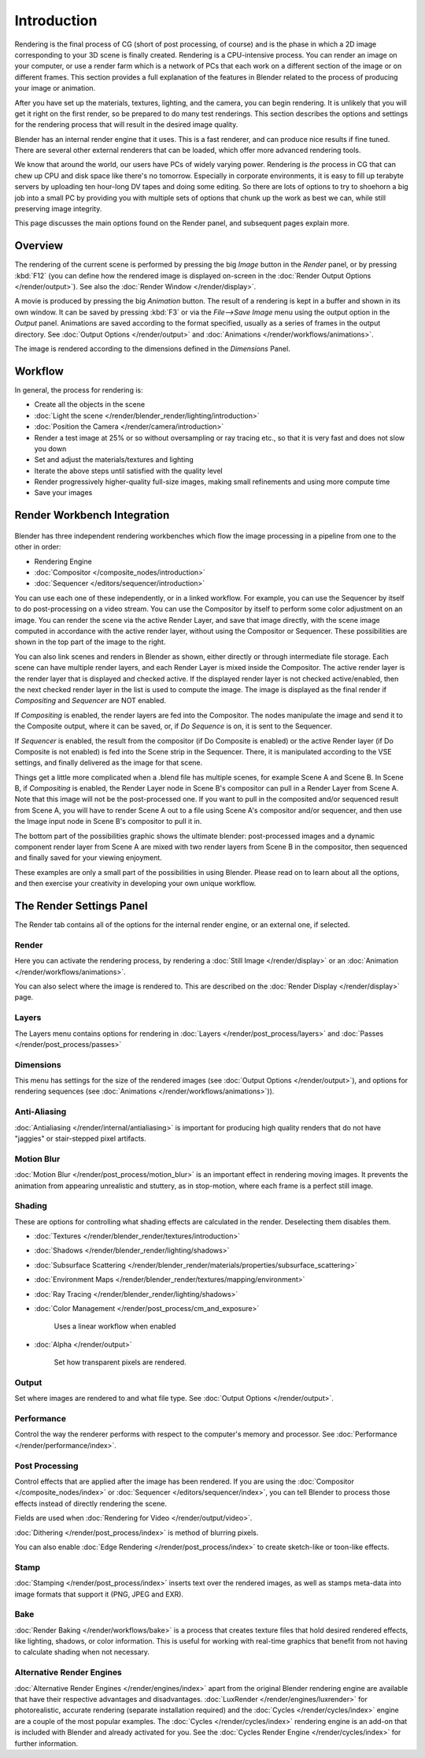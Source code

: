 
..    TODO/Review: {{review|partial=X|text=needs review and at least some img}} .


************
Introduction
************


Rendering is the final process of CG (short of post processing, of course)
and is the phase in which a 2D image corresponding to your 3D scene is finally created.
Rendering is a CPU-intensive process. You can render an image on your computer, or use a
render farm which is a network of PCs that each work on a different section of the image or on
different frames. This section provides a full explanation of the features in Blender related
to the process of producing your image or animation.

After you have set up the materials, textures, lighting, and the camera,
you can begin rendering. It is unlikely that you will get it right on the first render,
so be prepared to do many test renderings. This section describes the options and settings for
the rendering process that will result in the desired image quality.

Blender has an internal render engine that it uses. This is a fast renderer,
and can produce nice results if fine tuned.
There are several other external renderers that can be loaded,
which offer more advanced rendering tools.

We know that around the world, our users have PCs of widely varying power. Rendering is
*the* process in CG that can chew up CPU and disk space like there's no tomorrow.
Especially in corporate environments, it is easy to fill up terabyte servers by uploading ten
hour-long DV tapes and doing some editing. So there are lots of options to try to shoehorn a
big job into a small PC by providing you with multiple sets of options that chunk up the work
as best we can, while still preserving image integrity.

This page discusses the main options found on the Render panel,
and subsequent pages explain more.


Overview
========

The rendering of the current scene is performed by pressing the big *Image* button
in the *Render* panel, or by pressing :kbd:`F12`
(you can define how the rendered image is displayed on-screen in the :doc:`Render Output Options </render/output>`).
See also the :doc:`Render Window </render/display>`.

A movie is produced by pressing the big *Animation* button.
The result of a rendering is kept in a buffer and shown in its own window.
It can be saved by pressing :kbd:`F3` or via the *File-->Save Image*
menu using the output option in the *Output* panel.
Animations are saved according to the format specified, usually as a series of frames in the output directory.
See :doc:`Output Options </render/output>` and :doc:`Animations </render/workflows/animations>`.

The image is rendered according to the dimensions defined in the *Dimensions* Panel.

Workflow
========

In general, the process for rendering is:

- Create all the objects in the scene
- :doc:`Light the scene </render/blender_render/lighting/introduction>`
- :doc:`Position the Camera </render/camera/introduction>`
- Render a test image at 25% or so without oversampling or ray tracing etc.,
  so that it is very fast and does not slow you down
- Set and adjust the materials/textures and lighting
- Iterate the above steps until satisfied with the quality level
- Render progressively higher-quality full-size images, making small refinements and using more compute time
- Save your images


Render Workbench Integration
============================

.. figure:: /images/Manual-Render-Pipeline.jpg
   :width: 320px


Blender has three independent rendering workbenches which flow the image processing in a
pipeline from one to the other in order:

- Rendering Engine
- :doc:`Compositor </composite_nodes/introduction>`
- :doc:`Sequencer </editors/sequencer/introduction>`

You can use each one of these independently, or in a linked workflow. For example,
you can use the Sequencer by itself to do post-processing on a video stream.
You can use the Compositor by itself to perform some color adjustment on an image.
You can render the scene via the active Render Layer, and save that image directly,
with the scene image computed in accordance with the active render layer,
without using the Compositor or Sequencer.
These possibilities are shown in the top part of the image to the right.

You can also link scenes and renders in Blender as shown,
either directly or through intermediate file storage.
Each scene can have multiple render layers,
and each Render Layer is mixed inside the Compositor.
The active render layer is the render layer that is displayed and checked active.
If the displayed render layer is not checked active/enabled,
then the next checked render layer in the list is used to compute the image. The image is
displayed as the final render if *Compositing* and *Sequencer* are NOT
enabled.

If *Compositing* is enabled, the render layers are fed into the Compositor.
The nodes manipulate the image and send it to the Composite output, where it can be saved, or,
if *Do Sequence* is on, it is sent to the Sequencer.

If *Sequencer* is enabled, the result from the compositor
(if Do Composite is enabled) or the active Render layer (if Do Composite is not enabled)
is fed into the Scene strip in the Sequencer. There,
it is manipulated according to the VSE settings,
and finally delivered as the image for that scene.

Things get a little more complicated when a .blend file has multiple scenes,
for example Scene A and Scene B. In Scene B, if *Compositing* is enabled,
the Render Layer node in Scene B's compositor can pull in a Render Layer from Scene A.
Note that this image will not be the post-processed one.
If you want to pull in the composited and/or sequenced result from Scene A,
you will have to render Scene A out to a file using Scene A's compositor and/or sequencer,
and then use the Image input node in Scene B's compositor to pull it in.

The bottom part of the possibilities graphic shows the ultimate blender: post-processed images
and a dynamic component render layer from Scene A are mixed with two render layers from Scene
B in the compositor, then sequenced and finally saved for your viewing enjoyment.

These examples are only a small part of the possibilities in using Blender.
Please read on to learn about all the options,
and then exercise your creativity in developing your own unique workflow.


The Render Settings Panel
=========================

The Render tab contains all of the options for the internal render engine, or an external one,
if selected.


Render
------

Here you can activate the rendering process,
by rendering a :doc:`Still Image </render/display>` or an :doc:`Animation </render/workflows/animations>`.

You can also select where the image is rendered to.
This are described on the :doc:`Render Display </render/display>` page.


Layers
------

The Layers menu contains options for rendering in :doc:`Layers </render/post_process/layers>` and
:doc:`Passes </render/post_process/passes>`


Dimensions
----------

This menu has settings for the size of the rendered images (see :doc:`Output Options </render/output>`),
and options for rendering sequences (see :doc:`Animations </render/workflows/animations>`)).


Anti-Aliasing
-------------

:doc:`Antialiasing </render/internal/antialiasing>`
is important for producing high quality renders that do not have "jaggies" or stair-stepped pixel artifacts.


Motion Blur
-----------

:doc:`Motion Blur </render/post_process/motion_blur>` is an important effect in rendering moving images.
It prevents the animation from appearing unrealistic and stuttery,
as in stop-motion, where each frame is a perfect still image.


Shading
-------

These are options for controlling what shading effects are calculated in the render.
Deselecting them disables them.


- :doc:`Textures </render/blender_render/textures/introduction>`
- :doc:`Shadows </render/blender_render/lighting/shadows>`
- :doc:`Subsurface Scattering </render/blender_render/materials/properties/subsurface_scattering>`
- :doc:`Environment Maps </render/blender_render/textures/mapping/environment>`
- :doc:`Ray Tracing </render/blender_render/lighting/shadows>`
- :doc:`Color Management </render/post_process/cm_and_exposure>`

      Uses a linear workflow when enabled


- :doc:`Alpha </render/output>`

      Set how transparent pixels are rendered.


Output
------

Set where images are rendered to and what file type. See
:doc:`Output Options </render/output>`.


Performance
-----------

Control the way the renderer performs with respect to the computer's memory and processor.
See :doc:`Performance </render/performance/index>`.


Post Processing
---------------

Control effects that are applied after the image has been rendered.
If you are using the :doc:`Compositor </composite_nodes/index>` or :doc:`Sequencer </editors/sequencer/index>`,
you can tell Blender to process those effects instead of directly rendering the scene.

Fields are used when :doc:`Rendering for Video </render/output/video>`.

:doc:`Dithering </render/post_process/index>` is method of blurring pixels.

You can also enable :doc:`Edge Rendering </render/post_process/index>` to create sketch-like or toon-like effects.


Stamp
-----

:doc:`Stamping </render/post_process/index>` inserts text over the rendered images,
as well as stamps meta-data into image formats that support it (PNG, JPEG and EXR).


Bake
----

:doc:`Render Baking </render/workflows/bake>`
is a process that creates texture files that hold desired rendered effects,
like lighting, shadows, or color information.
This is useful for working with real-time graphics that benefit
from not having to calculate shading when not necessary.


Alternative Render Engines
--------------------------

:doc:`Alternative Render Engines </render/engines/index>` apart from the original Blender rendering engine are
available that have their respective advantages and disadvantages. :doc:`LuxRender </render/engines/luxrender>`
for photorealistic, accurate rendering (separate installation required) and the :doc:`Cycles </render/cycles/index>`
engine are a couple of the most popular examples. The :doc:`Cycles </render/cycles/index>` rendering engine is an
add-on that is included with Blender and already activated for you.
See the :doc:`Cycles Render Engine </render/cycles/index>` for further information.

